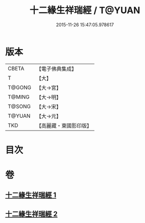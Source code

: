 #+TITLE: 十二緣生祥瑞經 / T@YUAN
#+DATE: 2015-11-26 15:47:05.978617
* 版本
 |     CBETA|【電子佛典集成】|
 |         T|【大】     |
 |    T@GONG|【大→宮】   |
 |    T@MING|【大→明】   |
 |    T@SONG|【大→宋】   |
 |    T@YUAN|【大→元】   |
 |       TKD|【高麗藏・東國影印版】|

* 目次
* 卷
** [[file:KR6i0413_001.txt][十二緣生祥瑞經 1]]
** [[file:KR6i0413_002.txt][十二緣生祥瑞經 2]]
